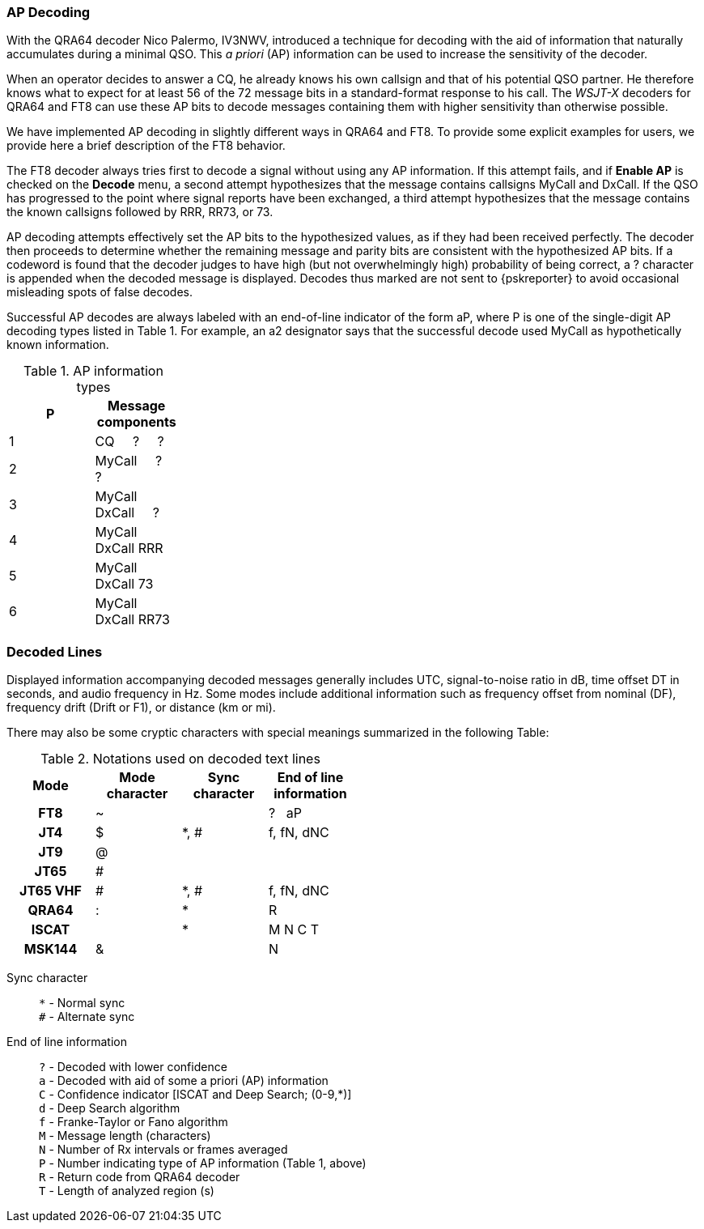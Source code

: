 === AP Decoding

With the QRA64 decoder Nico Palermo, IV3NWV, introduced a technique
for decoding with the aid of information that naturally accumulates
during a minimal QSO.  This _a priori_ (AP) information can be
used to increase the sensitivity of the decoder.

When an operator decides to answer a CQ, he already knows his own
callsign and that of his potential QSO partner.  He therefore knows
what to expect for at least 56 of the 72 message bits in a
standard-format response to his call.  The _WSJT-X_ decoders for QRA64
and FT8 can use these AP bits to decode messages containing them with
higher sensitivity than otherwise possible.

We have implemented AP decoding in slightly different ways in QRA64
and FT8.  To provide some explicit examples for users, we provide here
a brief description of the FT8 behavior.

The FT8 decoder always tries first to decode a signal without using
any AP information. If this attempt fails, and if *Enable AP* is
checked on the *Decode* menu, a second attempt hypothesizes that the
message contains callsigns MyCall and DxCall. If the QSO has
progressed to the point where signal reports have been exchanged, a
third attempt hypothesizes that the message contains the known
callsigns followed by RRR, RR73, or 73.

AP decoding attempts effectively set the AP bits to the hypothesized
values, as if they had been received perfectly.  The decoder then
proceeds to determine whether the remaining message and parity bits
are consistent with the hypothesized AP bits.  If a codeword is found
that the decoder judges to have high (but not overwhelmingly high)
probability of being correct, a ? character is appended when the
decoded message is displayed. Decodes thus marked are not sent to
{pskreporter} to avoid occasional misleading spots of false decodes.

Successful AP decodes are always labeled with an end-of-line indicator
of the form aP, where P is one of the single-digit AP decoding types
listed in Table 1.  For example, an a2 designator says that the
successful decode used MyCall as hypothetically known information.

[[AP_INFO_TABLE]]
.AP information types
[width="25%",cols="h10,<m20",frame=topbot,options="header"]
|===============================================
|P | Message components
|1 | CQ   &#160; &#160;   ?   &#160; &#160;   ? 
|2 | MyCall &#160; &#160; ?   &#160; &#160;   ? 
|3 | MyCall DxCall &#160; &#160;  ? 
|4 | MyCall DxCall RRR
|5 | MyCall DxCall 73
|6 | MyCall DxCall RR73
|===============================================

=== Decoded Lines

Displayed information accompanying decoded messages generally includes UTC,
signal-to-noise ratio in dB, time offset DT in seconds, and
audio frequency in Hz.  Some modes include additional information such
as frequency offset from nominal (DF), frequency drift (Drift or F1),
or distance (km or mi).

There may also be some cryptic characters with special meanings
summarized in the following Table:

[[DECODED_LINES_TABLE]]
.Notations used on decoded text lines
[width="50%",cols="h,3*^",frame=topbot,options="header"]
|===========================================
|Mode    |Mode character|Sync character|End of line information
|FT8     | ~            |      | ? &#160; aP
|JT4     | $            | *, # | f, fN, dNC
|JT9     | @            |      |
|JT65    | #            |      |
|JT65 VHF| #            | *, # | f, fN, dNC
|QRA64   | :            | *    | R
|ISCAT   |              | *    | M  N  C  T
|MSK144  | &            |      | N
|===========================================
Sync character::
 `*` - Normal sync +
 `#` - Alternate sync

End of line information::
 `?` - Decoded with lower confidence +
 `a` - Decoded with aid of some a priori (AP) information +
 `C` - Confidence indicator [ISCAT and Deep Search; (0-9,*)] +
 `d` - Deep Search algorithm +
 `f` - Franke-Taylor or Fano algorithm +
 `M` - Message length (characters) +
 `N` - Number of Rx intervals or frames averaged +
 `P` - Number indicating type of AP information (Table 1, above) +
 `R` - Return code from QRA64 decoder +
 `T` - Length of analyzed region (s)

